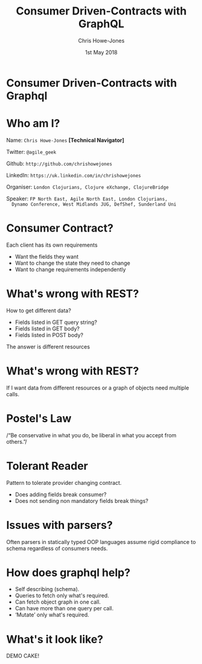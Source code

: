 #+OPTIONS: toc:nil num:nil timestamp:nil
#+TITLE: Consumer Driven-Contracts with GraphQL
#+AUTHOR: Chris Howe-Jones
#+EMAIL: @agile_geek
#+DATE:  1st May 2018
#+REVEAL_SLIDE_NUMBER: false
#+REVEAL_KEYBOARD:t
#+REVEAL_THEME: league
#+REVEAL_HLEVEL: 2
#+REVEAL_CENTER: true
#+REVEAL_ROOT: ../reveal.js-4.6.0
#+REVEAL_PLUGINS: (highlight markdown notes)
#+REVEAL_INIT_OPTIONS: width:1080, height:950, controlsLayout: 'edges'
#+OPTIONS: ':t
* Consumer Driven-Contracts with Graphql

* Who am I?

  Name:      =Chris Howe-Jones= *[Technical Navigator]*

  Twitter:   =@agile_geek=

  Github:    =http://github.com/chrishowejones=

  LinkedIn:  =https://uk.linkedin.com/in/chrishowejones=

  Organiser: =London Clojurians, Clojure eXchange, ClojureBridge=

  Speaker:   =FP North East, Agile North East, London Clojurians,
  Dynamo Conference, West Midlands JUG, DefShef, Sunderland Uni=

* Consumer Contract?

  Each client has its own requirements
    + Want the fields they want
    + Want to change the state they need to change
    + Want to change requirements independently

* What's wrong with REST?

  How to get different data?
    + Fields listed in GET query string?
    + Fields listed in GET body?
    + Fields listed in POST body?

  The answer is different resources

* What's wrong with REST?

  If I want data from different resources or a graph of objects
  need multiple calls.

* Postel's Law

  /"Be conservative in what you do, be liberal in what you accept from
  others."/

* Tolerant Reader

  Pattern to tolerate provider changing contract.

    + Does adding fields break consumer?
    + Does not sending non mandatory fields break things?

* Issues with parsers?

  Often parsers in statically typed OOP languages assume rigid
  compliance to schema regardless of consumers needs.

* How does graphql help?

  - Self describing (schema).
  - Queries to fetch only what's required.
  - Can fetch object graph in one call.
  - Can have more than one query per call.
  - 'Mutate' only what's required.

* What's it look like?

  DEMO CAKE!

  [[./demo-cake.jpg]]
